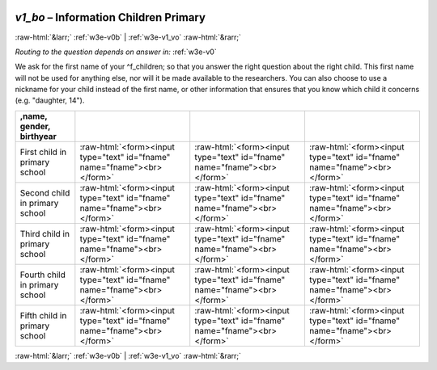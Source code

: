 .. _w3e-v1_bo:

 
 .. role:: raw-html(raw) 
        :format: html 

`v1_bo` – Information Children Primary 
=======================================


:raw-html:`&larr;` :ref:`w3e-v0b` | :ref:`w3e-v1_vo` :raw-html:`&rarr;` 

*Routing to the question depends on answer in:* :ref:`w3e-v0`

We ask for the first name of your ^f_children; so that you answer the right question about the right child. This first name will not be used for anything else, nor will it be made available to the researchers. You can also choose to use a nickname for your child instead of the first name, or other information that ensures that you know which child it concerns (e.g. "daughter, 14").

.. csv-table::
   :delim: |
   :header: ,name, gender, birthyear

           First child in primary school | :raw-html:`<form><input type="text" id="fname" name="fname"><br></form>`|:raw-html:`<form><input type="text" id="fname" name="fname"><br></form>`|:raw-html:`<form><input type="text" id="fname" name="fname"><br></form>`
           Second child in primary school | :raw-html:`<form><input type="text" id="fname" name="fname"><br></form>`|:raw-html:`<form><input type="text" id="fname" name="fname"><br></form>`|:raw-html:`<form><input type="text" id="fname" name="fname"><br></form>`
           Third child in primary school | :raw-html:`<form><input type="text" id="fname" name="fname"><br></form>`|:raw-html:`<form><input type="text" id="fname" name="fname"><br></form>`|:raw-html:`<form><input type="text" id="fname" name="fname"><br></form>`
           Fourth child in primary school | :raw-html:`<form><input type="text" id="fname" name="fname"><br></form>`|:raw-html:`<form><input type="text" id="fname" name="fname"><br></form>`|:raw-html:`<form><input type="text" id="fname" name="fname"><br></form>`
           Fifth child in primary school | :raw-html:`<form><input type="text" id="fname" name="fname"><br></form>`|:raw-html:`<form><input type="text" id="fname" name="fname"><br></form>`|:raw-html:`<form><input type="text" id="fname" name="fname"><br></form>`

.. image:: ../_screenshots/w3-v1_bo.png


:raw-html:`&larr;` :ref:`w3e-v0b` | :ref:`w3e-v1_vo` :raw-html:`&rarr;` 

